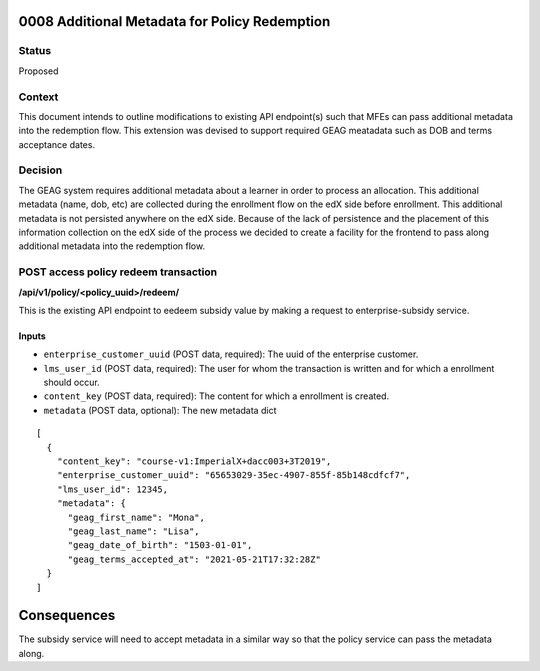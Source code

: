 0008 Additional Metadata for Policy Redemption
************************************************************

Status
======

Proposed

Context
=======

This document intends to outline modifications to existing API endpoint(s) such that MFEs can pass additional metadata into the redemption flow. This extension was devised to support required GEAG meatadata such as DOB and terms acceptance dates.

Decision
=======

The GEAG system requires additional metadata about a learner in order to process an allocation. This additional metadata (name, dob, etc) are collected during the enrollment flow on the edX side before enrollment. This additional metadata is not persisted anywhere on the edX side. Because of the lack of persistence and the placement of this information collection on the edX side of the process we decided to create a facility for the frontend to pass along additional metadata into the redemption flow.


POST access policy redeem transaction
======================================
**/api/v1/policy/<policy_uuid>/redeem/**

This is the existing API endpoint to eedeem subsidy value by making a request to enterprise-subsidy service.

Inputs
------

- ``enterprise_customer_uuid`` (POST data, required): The uuid of the enterprise customer.
- ``lms_user_id`` (POST data, required): The user for whom the transaction is written and for which a enrollment should occur.
- ``content_key`` (POST data, required): The content for which a enrollment is created.
- ``metadata`` (POST data, optional): The new metadata dict
::

  [
    {
      "content_key": "course-v1:ImperialX+dacc003+3T2019",
      "enterprise_customer_uuid": "65653029-35ec-4907-855f-85b148cdfcf7",
      "lms_user_id": 12345,
      "metadata": {
        "geag_first_name": "Mona",
        "geag_last_name": "Lisa",
        "geag_date_of_birth": "1503-01-01",
        "geag_terms_accepted_at": "2021-05-21T17:32:28Z"
    }
  ]

Consequences
************

The subsidy service will need to accept metadata in a similar way so that the policy service can pass the metadata along.


.. _0003 Initial API Specification: 0003-initial-api-specification.rst
.. _0006 API Specification for Enterprise Micro-frontends (MFEs): 0006-api-specification-for-enterprise-mfes.rst